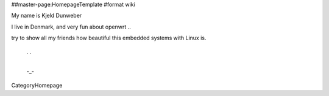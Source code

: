 ##master-page:HomepageTemplate
#format wiki

My name is Kjeld Dunweber 

I live in Denmark, and very fun about openwrt .. 

try to show all my friends how beautiful this embedded systems with Linux is.


 . .
  |
 -_-

CategoryHomepage
